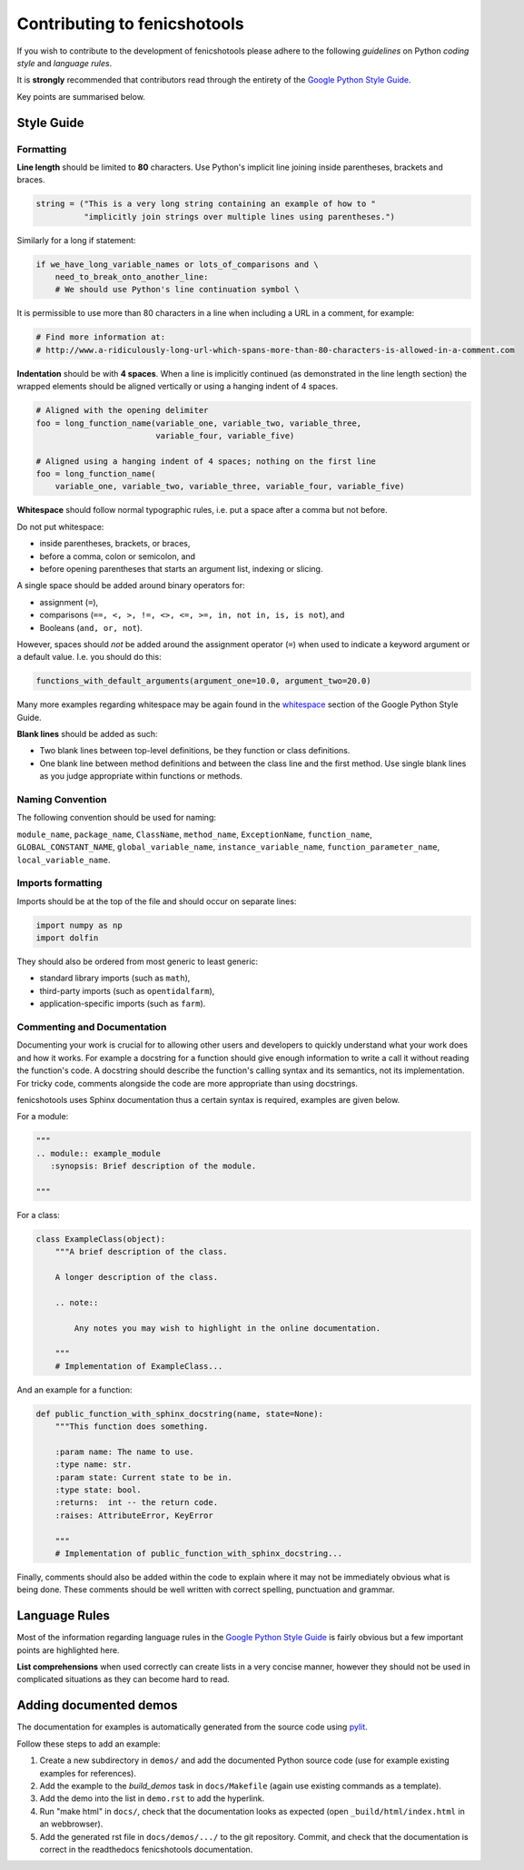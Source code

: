 Contributing to fenicshotools
=============================

If you wish to contribute to the development of fenicshotools please adhere to
the following *guidelines* on Python *coding style* and *language rules*.

It is **strongly** recommended that contributors read through the entirety of
the `Google Python Style Guide
<http://google-styleguide.googlecode.com/svn/trunk/pyguide.html>`_.

Key points are summarised below.


Style Guide
-----------

Formatting
^^^^^^^^^^

**Line length** should be limited to **80** characters. Use Python's implicit
line joining inside parentheses, brackets and braces.

.. code-block:: python

  string = ("This is a very long string containing an example of how to "
            "implicitly join strings over multiple lines using parentheses.")

Similarly for a long if statement:

.. code-block:: python

  if we_have_long_variable_names or lots_of_comparisons and \
      need_to_break_onto_another_line:
      # We should use Python's line continuation symbol \

It is permissible to use more than 80 characters in a line when including a
URL in a comment, for example:

.. code-block:: python

  # Find more information at:
  # http://www.a-ridiculously-long-url-which-spans-more-than-80-characters-is-allowed-in-a-comment.com


**Indentation** should be with **4 spaces**. When a line is implicitly
continued (as demonstrated in the line length section) the wrapped elements
should be aligned vertically or using a hanging indent of 4 spaces.

.. code-block:: python

  # Aligned with the opening delimiter
  foo = long_function_name(variable_one, variable_two, variable_three,
                           variable_four, variable_five)

  # Aligned using a hanging indent of 4 spaces; nothing on the first line
  foo = long_function_name(
      variable_one, variable_two, variable_three, variable_four, variable_five)


**Whitespace** should follow normal typographic rules, i.e. put a space after
a comma but not before.

Do not put whitespace:

* inside parentheses, brackets, or braces,
* before a comma, colon or semicolon, and
* before opening parentheses that starts an argument list, indexing or slicing.

A single space should be added around binary operators for:

* assignment (``=``),
* comparisons (``==, <, >, !=, <>, <=, >=, in, not in, is, is not``), and
* Booleans (``and, or, not``).

However, spaces should *not* be added around the assignment operator (``=``)
when used to indicate a keyword argument or a default value. I.e. you should
do this:

.. code-block:: python

    functions_with_default_arguments(argument_one=10.0, argument_two=20.0)

Many more examples regarding whitespace may be again found in the
`whitespace
<http://google-styleguide.googlecode.com/svn/trunk/pyguide.html?showone=Whitespace#Whitespace>`_
section of the Google Python Style Guide.

**Blank lines** should be added as such:

* Two blank lines between top-level definitions, be they function or class
  definitions.
* One blank line between method definitions and between the class line and the
  first method. Use single blank lines as you judge appropriate within
  functions or methods.


Naming Convention
^^^^^^^^^^^^^^^^^

The following convention should be used for naming:

``module_name``, ``package_name``, ``ClassName``, ``method_name``,
``ExceptionName``, ``function_name``, ``GLOBAL_CONSTANT_NAME``,
``global_variable_name``, ``instance_variable_name``,
``function_parameter_name``, ``local_variable_name``.


Imports formatting
^^^^^^^^^^^^^^^^^^

Imports should be at the top of the file and should occur on separate lines:

.. code-block:: python

  import numpy as np
  import dolfin

They should also be ordered from most generic to least generic:

* standard library imports (such as ``math``),
* third-party imports (such as ``opentidalfarm``),
* application-specific imports (such as ``farm``).


Commenting and Documentation
^^^^^^^^^^^^^^^^^^^^^^^^^^^^

Documenting your work is crucial for to allowing other users and developers to
quickly understand what your work does and how it works. For example a
docstring for a function should give enough information to write a call it
without reading the function's code. A docstring should describe the
function's calling syntax and its semantics, not its implementation. For
tricky code, comments alongside the code are more appropriate than using
docstrings.

fenicshotools uses Sphinx documentation thus a certain syntax is required,
examples are given below.

For a module:

.. code-block:: python

   """
   .. module:: example_module
      :synopsis: Brief description of the module.

   """

For a class:

.. code-block:: python

    class ExampleClass(object):
        """A brief description of the class.

        A longer description of the class.

        .. note::

            Any notes you may wish to highlight in the online documentation.

        """
        # Implementation of ExampleClass...

And an example for a function:

.. code-block:: python

    def public_function_with_sphinx_docstring(name, state=None):
        """This function does something.

        :param name: The name to use.
        :type name: str.
        :param state: Current state to be in.
        :type state: bool.
        :returns:  int -- the return code.
        :raises: AttributeError, KeyError

        """
        # Implementation of public_function_with_sphinx_docstring...


Finally, comments should also be added within the code to explain where it may
not be immediately obvious what is being done. These comments should be well
written with correct spelling, punctuation and grammar.


Language Rules
--------------

Most of the information regarding language rules in the `Google Python Style
Guide`_ is fairly obvious but a few important points are highlighted here.

**List comprehensions** when used correctly can create lists in a very concise
manner, however they should not be used in complicated situations as they can
become hard to read.


Adding documented demos
-----------------------

The documentation for examples is automatically generated from the source code
using `pylit <https://pypi.python.org/pypi/pylit>`_. 

Follow these steps to add an example:

1. Create a new subdirectory in ``demos/`` and add the documented Python source
   code (use for example existing examples for references).
2. Add the example to the `build_demos` task in ``docs/Makefile`` (again use 
   existing commands as a template).
3. Add the demo into the list in ``demo.rst`` to add the hyperlink.
4. Run "make html" in ``docs/``, check that the documentation looks as expected
   (open ``_build/html/index.html`` in an webbrowser).
5. Add the generated rst file in ``docs/demos/.../`` to the git repository.
   Commit, and check that the documentation is correct in the readthedocs
   fenicshotools documentation.
